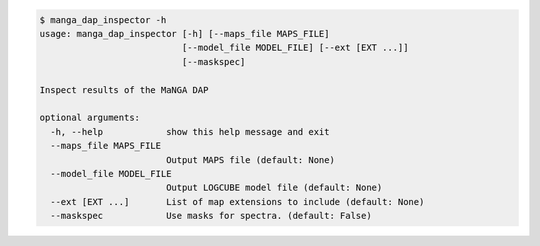 .. code-block:: console

    $ manga_dap_inspector -h
    usage: manga_dap_inspector [-h] [--maps_file MAPS_FILE]
                               [--model_file MODEL_FILE] [--ext [EXT ...]]
                               [--maskspec]
    
    Inspect results of the MaNGA DAP
    
    optional arguments:
      -h, --help            show this help message and exit
      --maps_file MAPS_FILE
                            Output MAPS file (default: None)
      --model_file MODEL_FILE
                            Output LOGCUBE model file (default: None)
      --ext [EXT ...]       List of map extensions to include (default: None)
      --maskspec            Use masks for spectra. (default: False)
    